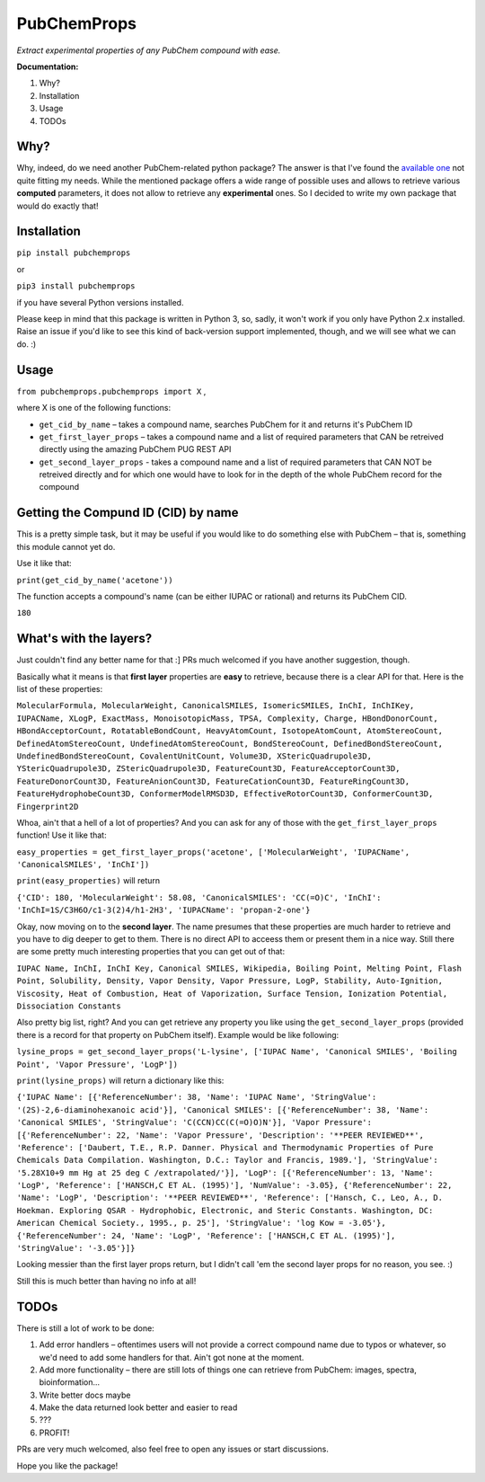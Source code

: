 ************
PubChemProps
************

*Extract experimental properties of any PubChem compound with ease.*

**Documentation:**

1. Why?
2. Installation
3. Usage
4. TODOs

Why?
----

Why, indeed, do we need another PubChem-related python package? The answer is that I've found the `available one`__ not quite fitting my needs. While the mentioned package offers a wide range of possible uses and allows to retrieve various **computed** parameters, it does not allow to retrieve any **experimental** ones. So I decided to write my own package that would do exactly that!

__ https://pypi.python.org/pypi/PubChemPy/1.0.4

Installation
------------

``pip install pubchemprops``

or

``pip3 install pubchemprops``

if you have several Python versions installed.

Please keep in mind that this package is written in Python 3, so, sadly, it won't work if you only have Python 2.x installed. Raise an issue if you'd like to see this kind of back-version support implemented, though, and we will see what we can do. :)

Usage
-----
``from pubchemprops.pubchemprops import X`` ,

where X is one of the following functions:

- ``get_cid_by_name`` – takes a compound name, searches PubChem for it and returns it's PubChem ID
- ``get_first_layer_props`` – takes a compound name and a list of required parameters that CAN be retreived directly using the amazing PubChem PUG REST API
- ``get_second_layer_props`` - takes a compound name and a list of required parameters that CAN NOT be retreived directly and for which one would have to look for in the depth of the whole PubChem record for the compound

Getting the Compund ID (CID) by name
------------------------------------

This is a pretty simple task, but it may be useful if you would like to do something else with PubChem – that is, something this module cannot yet do.

Use it like that: 

``print(get_cid_by_name('acetone'))``

The function accepts a compound's name (can be either IUPAC or rational) and returns its PubChem CID. 

``180``

What's with the layers?
-----------------------

Just couldn't find any better name for that :] PRs much welcomed if you have another suggestion, though.

Basically what it means is that **first layer** properties are **easy** to retrieve, because there is a clear API for that. Here is the list of these properties: 

``MolecularFormula, MolecularWeight, CanonicalSMILES, IsomericSMILES, InChI, InChIKey, IUPACName, XLogP, ExactMass, MonoisotopicMass, TPSA, Complexity, Charge, HBondDonorCount, HBondAcceptorCount, RotatableBondCount, HeavyAtomCount, IsotopeAtomCount, AtomStereoCount, DefinedAtomStereoCount, UndefinedAtomStereoCount, BondStereoCount, DefinedBondStereoCount, UndefinedBondStereoCount, CovalentUnitCount, Volume3D, XStericQuadrupole3D, YStericQuadrupole3D, ZStericQuadrupole3D, FeatureCount3D, FeatureAcceptorCount3D, FeatureDonorCount3D, FeatureAnionCount3D, FeatureCationCount3D, FeatureRingCount3D, FeatureHydrophobeCount3D, ConformerModelRMSD3D, EffectiveRotorCount3D, ConformerCount3D, Fingerprint2D``

Whoa, ain't that a hell of a lot of properties? And you can ask for any of those with the ``get_first_layer_props`` function! Use it like that:

``easy_properties = get_first_layer_props('acetone', ['MolecularWeight', 'IUPACName', 'CanonicalSMILES', 'InChI'])``

``print(easy_properties)`` will return

``{'CID': 180, 'MolecularWeight': 58.08, 'CanonicalSMILES': 'CC(=O)C', 'InChI': 'InChI=1S/C3H6O/c1-3(2)4/h1-2H3', 'IUPACName': 'propan-2-one'}``

Okay, now moving on to the **second layer**. The name presumes that these properties are much harder to retrieve and you have to dig deeper to get to them. There is no direct API to acceess them or present them in a nice way. Still there are some pretty much interesting properties that you can get out of that:

``IUPAC Name, InChI, InChI Key, Canonical SMILES, Wikipedia, Boiling Point, Melting Point, Flash Point, Solubility, Density, Vapor Density, Vapor Pressure, LogP, Stability, Auto-Ignition, Viscosity, Heat of Combustion, Heat of Vaporization, Surface Tension, Ionization Potential, Dissociation Constants``

Also pretty big list, right? And you can get retrieve any property you like using the ``get_second_layer_props`` (provided there is a record for that property on PubChem itself). Example would be like following:

``lysine_props = get_second_layer_props('L-lysine', ['IUPAC Name', 'Canonical SMILES', 'Boiling Point', 'Vapor Pressure', 'LogP'])``

``print(lysine_props)`` will return a dictionary like this:

``{'IUPAC Name': [{'ReferenceNumber': 38, 'Name': 'IUPAC Name', 'StringValue': '(2S)-2,6-diaminohexanoic acid'}], 'Canonical SMILES': [{'ReferenceNumber': 38, 'Name': 'Canonical SMILES', 'StringValue': 'C(CCN)CC(C(=O)O)N'}], 'Vapor Pressure': [{'ReferenceNumber': 22, 'Name': 'Vapor Pressure', 'Description': '**PEER REVIEWED**', 'Reference': ['Daubert, T.E., R.P. Danner. Physical and Thermodynamic Properties of Pure Chemicals Data Compilation. Washington, D.C.: Taylor and Francis, 1989.'], 'StringValue': '5.28X10+9 mm Hg at 25 deg C /extrapolated/'}], 'LogP': [{'ReferenceNumber': 13, 'Name': 'LogP', 'Reference': ['HANSCH,C ET AL. (1995)'], 'NumValue': -3.05}, {'ReferenceNumber': 22, 'Name': 'LogP', 'Description': '**PEER REVIEWED**', 'Reference': ['Hansch, C., Leo, A., D. Hoekman. Exploring QSAR - Hydrophobic, Electronic, and Steric Constants. Washington, DC: American Chemical Society., 1995., p. 25'], 'StringValue': 'log Kow = -3.05'}, {'ReferenceNumber': 24, 'Name': 'LogP', 'Reference': ['HANSCH,C ET AL. (1995)'], 'StringValue': '-3.05'}]}``

Looking messier than the first layer props return, but I didn't call 'em the second layer props for no reason, you see. :)

Still this is much better than having no info at all!

TODOs
-----

There is still a lot of work to be done:

1. Add error handlers – oftentimes users will not provide a correct compound name due to typos or whatever, so we'd need to add some handlers for that. Ain't got none at the moment.
2. Add more functionality – there are still lots of things one can retrieve from PubChem: images, spectra, bioinformation... 
3. Write better docs maybe
4. Make the data returned look better and easier to read
5. ???
6. PROFIT!

PRs are very much welcomed, also feel free to open any issues or start discussions. 

Hope you like the package!
